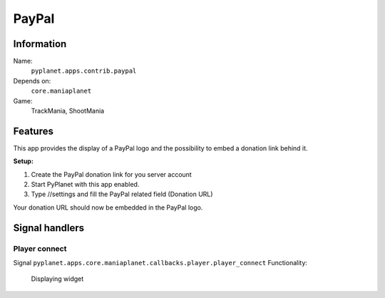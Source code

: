 PayPal
=======

Information
-----------
Name:
  ``pyplanet.apps.contrib.paypal``
Depends on:
  ``core.maniaplanet``
Game:
  TrackMania, ShootMania

Features
--------
This app provides the display of a PayPal logo and the possibility to embed a donation link behind it.

**Setup:**

1. Create the PayPal donation link for you server account
2. Start PyPlanet with this app enabled.
3. Type //settings and fill the PayPal related field (Donation URL)

Your donation URL should now be embedded in the PayPal logo.

Signal handlers
---------------

Player connect
~~~~~~~~~~~~~~
Signal
``pyplanet.apps.core.maniaplanet.callbacks.player.player_connect``
Functionality:
  Displaying widget
